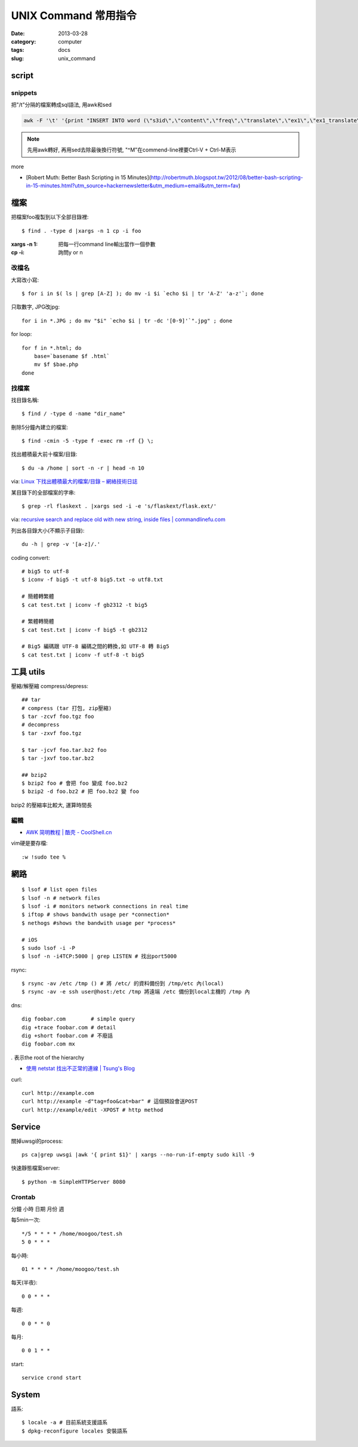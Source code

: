UNIX Command 常用指令
#############################
:date: 2013-03-28
:category: computer
:tags: docs
:slug: unix_command


script
================

snippets
-------------
把"/t"分隔的檔案轉成sql語法, 用awk和sed

.. code-block:: bash

  awk -F '\t' '{print "INSERT INTO word (\"s3id\",\"content\",\"freq\",\"translate\",\"ex1\",\"ex1_translate\",\"ex2\",\"ex2_translate\") VALUES(\""$1"\",\""$2"\",\""$3"\",\""$4"\",\""$5"\",\""$6"\",\""$7"\",\""$8"\");"}' data_all_u.txt | sed -e 's/^M//g' > out.sql

.. note:: 先用awk轉好, 再用sed去除最後換行符號, "^M"在commend-line裡要Ctrl-V + Ctrl-M表示

more

* [Robert Muth: Better Bash Scripting in 15 Minutes](http://robertmuth.blogspot.tw/2012/08/better-bash-scripting-in-15-minutes.html?utm_source=hackernewsletter&utm_medium=email&utm_term=fav)


檔案
========

把檔案foo複製到以下全部目錄裡::

  $ find . -type d |xargs -n 1 cp -i foo

:xargs -n 1: 把每一行command line輸出當作一個參數
:cp -i: 詢問y or n


改檔名
---------------


大寫改小寫::

  $ for i in $( ls | grep [A-Z] ); do mv -i $i `echo $i | tr 'A-Z' 'a-z'`; done


只取數字, JPG改jpg::

  for i in *.JPG ; do mv "$i" `echo $i | tr -dc '[0-9]'`".jpg" ; done


for loop::

  for f in *.html; do
      base=`basename $f .html`
      mv $f $bae.php
  done


找檔案
-------------

找目錄名稱::

  $ find / -type d -name "dir_name"

刪除5分鐘內建立的檔案::

  $ find -cmin -5 -type f -exec rm -rf {} \;

找出體積最大前十檔案/目錄:: 
  
  $ du -a /home | sort -n -r | head -n 10

via: `Linux 下找出體積最大的檔案/目錄 – 網絡技術日誌 <http://www.hkcode.com/linux-bsd-notes/693>`__

某目錄下的全部檔案的字串::

  $ grep -rl flaskext . |xargs sed -i -e 's/flaskext/flask.ext/'

via: `recursive search and replace old with new string, inside files | commandlinefu.com <http://www.commandlinefu.com/commands/view/4698/recursive-search-and-replace-old-with-new-string-inside-files>`__ 


列出各目錄大小(不顯示子目錄)::

  du -h | grep -v '[a-z]/.'



coding convert::

  # big5 to utf-8
  $ iconv -f big5 -t utf-8 big5.txt -o utf8.txt 

  # 簡體轉繁體
  $ cat test.txt | iconv -f gb2312 -t big5

  # 繁體轉簡體
  $ cat test.txt | iconv -f big5 -t gb2312

  # Big5 編碼跟 UTF-8 編碼之間的轉換,如 UTF-8 轉 Big5
  $ cat test.txt | iconv -f utf-8 -t big5


工具 utils
================

壓縮/解壓縮 compress/depress::

  ## tar
  # compress (tar 打包, zip壓縮)
  $ tar -zcvf foo.tgz foo
  # decompress
  $ tar -zxvf foo.tgz

  $ tar -jcvf foo.tar.bz2 foo
  $ tar -jxvf too.tar.bz2

  ## bzip2
  $ bzip2 foo # 會把 foo 變成 foo.bz2
  $ bzip2 -d foo.bz2 # 把 foo.bz2 變 foo

bzip2 的壓縮率比較大, 運算時間長

編輯
-------------

* `AWK 简明教程 | 酷壳 - CoolShell.cn <http://coolshell.cn/articles/9070.html>`__

vim硬是要存檔::

  :w !sudo tee %


網路
============
::

  $ lsof # list open files
  $ lsof -n # network files
  $ lsof -i # monitors network connections in real time
  $ iftop # shows bandwith usage per *connection*
  $ nethogs #shows the bandwith usage per *process*

  # iOS
  $ sudo lsof -i -P
  $ lsof -n -i4TCP:5000 | grep LISTEN # 找出port5000


rsync::

  $ rsync -av /etc /tmp () # 將 /etc/ 的資料備份到 /tmp/etc 內(local)
  $ rsync -av -e ssh user@host:/etc /tmp 將遠端 /etc 備份到local主機的 /tmp 內

dns::

  dig foobar.com        # simple query
  dig +trace foobar.com # detail
  dig +short foobar.com # 不廢話
  dig foobar.com mx

*.* 表示the root of the hierarchy

* `使用 netstat 找出不正常的連線 | Tsung's Blog <http://blog.longwin.com.tw/2010/02/netstat-check-connect-2010/>`__


curl::

  curl http://example.com
  curl http://example -d"tag=foo&cat=bar" # 這個預設會送POST
  curl http://example/edit -XPOST # http method


Service
===========

關掉uwsgi的process::

  ps ca|grep uwsgi |awk '{ print $1}' | xargs --no-run-if-empty sudo kill -9


快速靜態檔案server::

  $ python -m SimpleHTTPServer 8080


Crontab
-------
分鐘 小時 日期 月份 週 

每5min一次::

  */5 * * * * /home/moogoo/test.sh
  5 0 * * *

每小時::

  01 * * * * /home/moogoo/test.sh

每天(半夜)::

  0 0 * * *

每週::

  0 0 * * 0

每月::

  0 0 1 * *


start::

  service crond start 



System
===========

語系::

  $ locale -a # 目前系統支援語系
  $ dpkg-reconfigure locales 安裝語系
